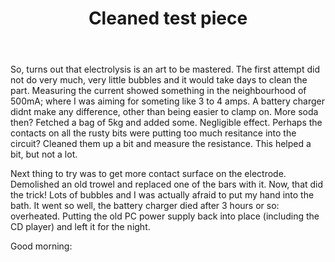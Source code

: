 #+layout: post
#+title: Cleaned test piece
#+tags: cobra donor-parts
#+status: publish
#+type: post
#+published: true

#+BEGIN_HTML

<p>So, turns out that electrolysis is an art to be mastered. The first attempt did not do very much, very little bubbles and it would take days to clean the part. Measuring the current showed something in the neighbourhood of 500mA; where I was aiming for someting like 3 to 4 amps. A battery charger didnt make any difference, other than being easier to clamp on. More soda then? Fetched a bag of 5kg and added some. Negligible effect. Perhaps the contacts on all the rusty bits were putting too much resitance into the circuit? Cleaned them up a bit and measure the resistance. This helped a bit, but not a lot.</p>
<p>Next thing to try was to get more contact surface on the electrode. Demolished an old trowel and replaced one of the bars with it. Now, that did the trick! Lots of bubbles and I was actually afraid to put my hand into the bath. It went so well, the battery charger died after 3 hours or so: overheated. Putting the old PC power supply back into place (including the CD player) and left it for the night.</p>
<p>Good morning:<br /></p>
<div style="text-align: center">
  <a href="http://www.flickr.com/photos/96151162@N00/2668326973/"><img src="http://farm4.static.flickr.com/3238/2668326973_e281c4e3f7.jpg" class="flickr" alt="" /></a><br />
</div>

#+END_HTML
